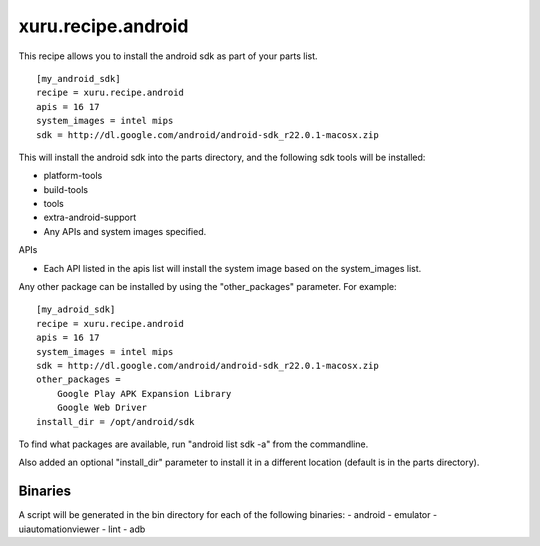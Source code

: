 
xuru.recipe.android
===================

This recipe allows you to install the android sdk as part of your parts list.

::

    [my_android_sdk]
    recipe = xuru.recipe.android
    apis = 16 17
    system_images = intel mips
    sdk = http://dl.google.com/android/android-sdk_r22.0.1-macosx.zip

This will install the android sdk into the parts directory, and the
following sdk tools will be installed:

- platform-tools
- build-tools
- tools
- extra-android-support
- Any APIs and system images specified.

APIs

- Each API listed in the apis list will install the system image based on the system_images list.

Any other package can be installed by using the "other_packages" parameter.  For
example::

    [my_adroid_sdk]
    recipe = xuru.recipe.android
    apis = 16 17
    system_images = intel mips
    sdk = http://dl.google.com/android/android-sdk_r22.0.1-macosx.zip
    other_packages = 
        Google Play APK Expansion Library
        Google Web Driver
    install_dir = /opt/android/sdk

To find what packages are available, run "android list sdk -a" from the
commandline.

Also added an optional "install_dir" parameter to install it in a different
location (default is in the parts directory).

Binaries
--------

A script will be generated in the bin directory for each of the following binaries:
- android
- emulator
- uiautomationviewer
- lint
- adb
